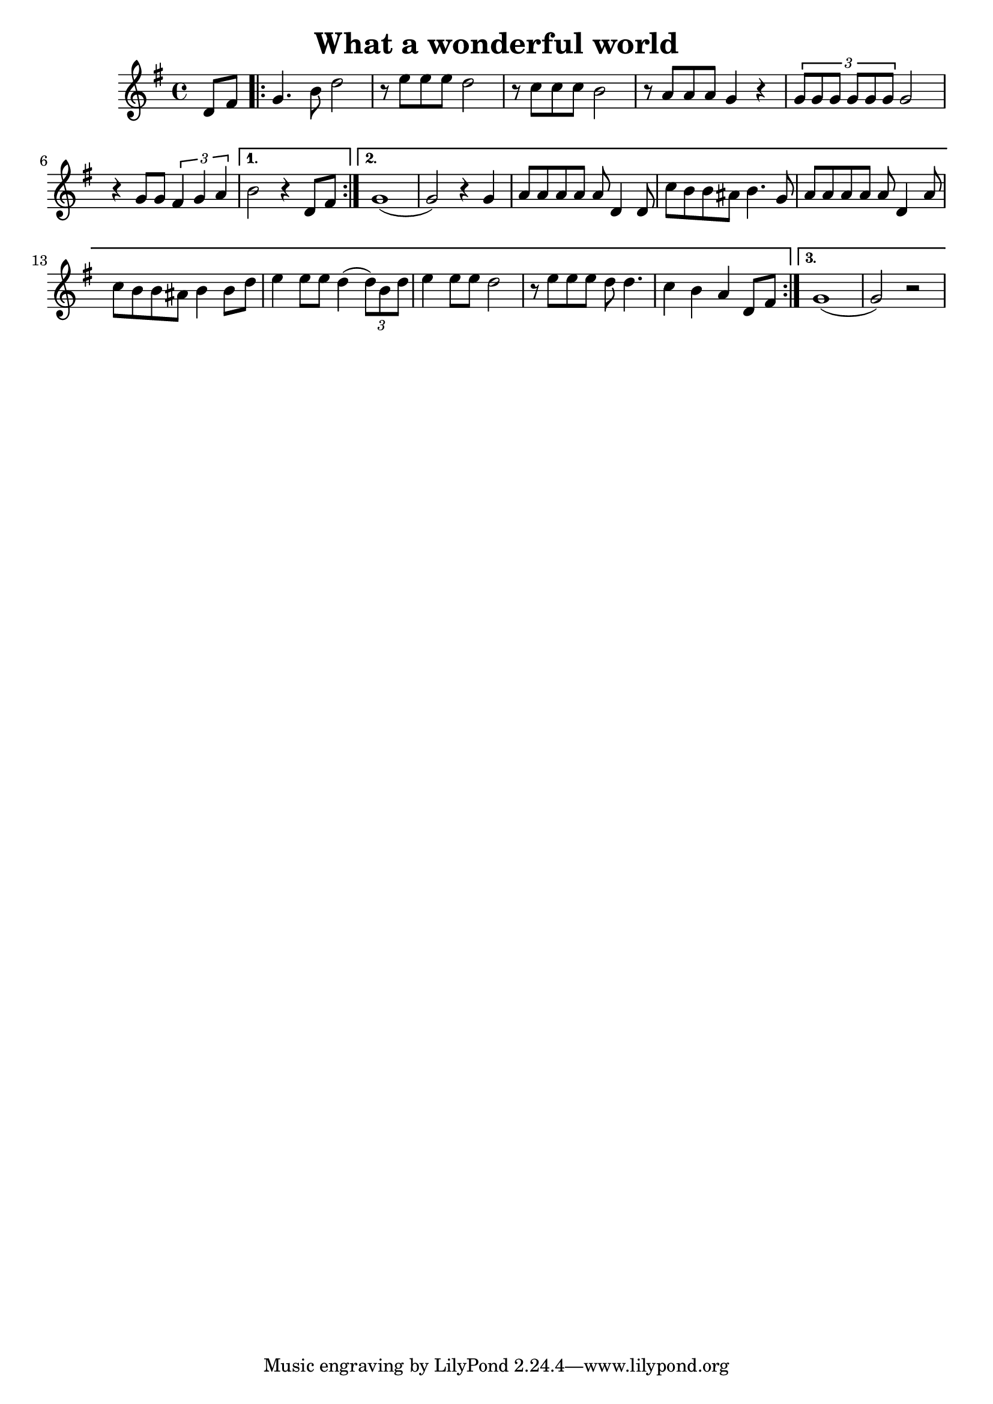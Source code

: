 \new Staff { 
  \clef G
  \time 4/4
  \key g \major
  \transpose c c'
  \new Voice {
    \partial 4 d8 fis |
    \repeat "volta" 3 {
      g4. b8 d'2 | r8 e' e' e' d'2 | r8 c' c' c' b2 | r8 a a a g4 r4 | \times 2/3 {g8 g g g g g} g2 |
      r4 g8 g \times 2/3 {fis4 g a}
    }
    \alternative {
      { b2 r4 d8 fis }
      { g1( | g2) r4 g4 | a8 a a a a d4 d8 | c'8 b b ais b4. g8 | a8 a a a a d4 a8 | c'8 b b ais b4 b8 d' |
      e'4 e'8 e' d'4( \times 2/3 {d'8) b d'} | e'4 e'8 e'8 d'2 | r8 e' e' e' d' d'4. | c'4 b a d8 fis }
      { g1( | g2) r2 }
    }
  }
}
\header {
  title = "What a wonderful world"
  composer = ""
}

